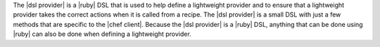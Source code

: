 .. The contents of this file are included in multiple topics.
.. This file should not be changed in a way that hinders its ability to appear in multiple documentation sets.


The |dsl provider| is a |ruby| DSL that is used to help define a lightweight provider and to ensure that a lightweight provider takes the correct actions when it is called from a recipe. The |dsl provider| is a small DSL with just a few methods that are specific to the |chef client|. Because the |dsl provider| is a |ruby| DSL, anything that can be done using |ruby| can also be done when defining a lightweight provider.
